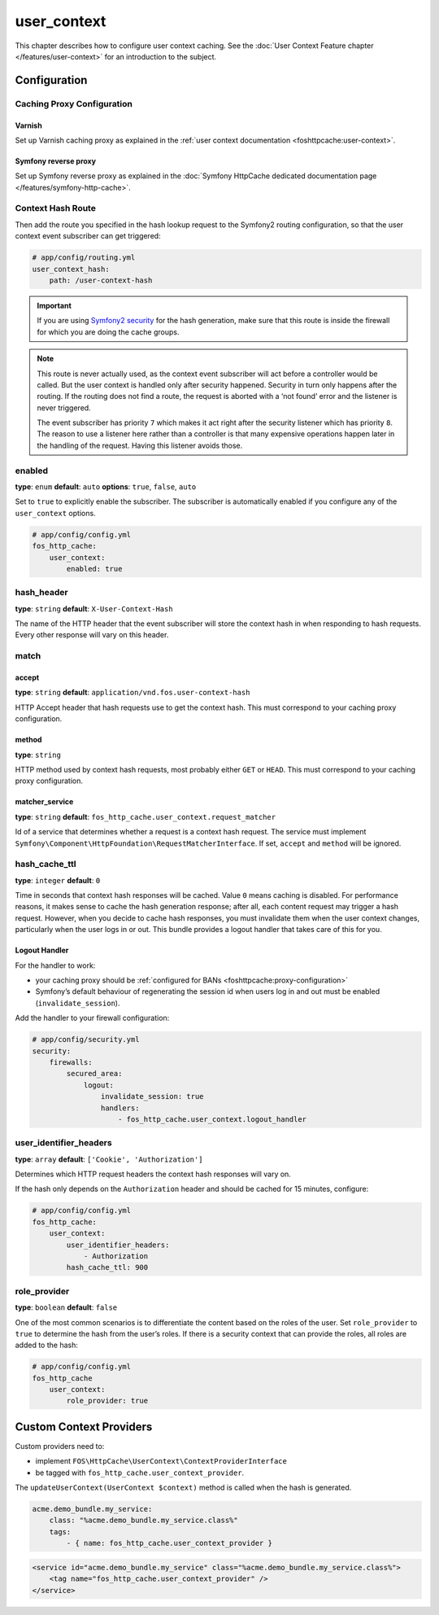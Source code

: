 user_context
============

This chapter describes how to configure user context caching. See
the :doc:`User Context Feature chapter </features/user-context>` for
an introduction to the subject.

Configuration
-------------

Caching Proxy Configuration
~~~~~~~~~~~~~~~~~~~~~~~~~~~

Varnish
"""""""

Set up Varnish caching proxy as explained in the
:ref:`user context documentation <foshttpcache:user-context>`.

Symfony reverse proxy
"""""""""""""""""""""

Set up Symfony reverse proxy as explained in the :doc:`Symfony HttpCache dedicated documentation page </features/symfony-http-cache>`.

Context Hash Route
~~~~~~~~~~~~~~~~~~

Then add the route you specified in the hash lookup request to the Symfony2
routing configuration, so that the user context event subscriber can get
triggered:

.. code-block:: yaml

    # app/config/routing.yml
    user_context_hash:
        path: /user-context-hash

.. important::

    If you are using `Symfony2 security <http://symfony.com/doc/current/book/security.html>`_
    for the hash generation, make sure that this route is inside the firewall
    for which you are doing the cache groups.

.. note::

    This route is never actually used, as the context event subscriber will act
    before a controller would be called. But the user context is handled only
    after security happened. Security in turn only happens after the routing.
    If the routing does not find a route, the request is aborted with a ‘not
    found’ error and the listener is never triggered.

    The event subscriber has priority ``7`` which makes it act right after the
    security listener which has priority ``8``. The reason to use a listener
    here rather than a controller is that many expensive operations happen
    later in the handling of the request. Having this listener avoids those.

enabled
~~~~~~~

**type**: ``enum`` **default**: ``auto`` **options**: ``true``, ``false``, ``auto``

Set to ``true`` to explicitly enable the subscriber. The subscriber is
automatically enabled if you configure any of the ``user_context`` options.

.. code-block:: yaml

    # app/config/config.yml
    fos_http_cache:
        user_context:
            enabled: true

hash_header
~~~~~~~~~~~

**type**: ``string`` **default**: ``X-User-Context-Hash``

The name of the HTTP header that the event subscriber will store the
context hash in when responding to hash requests. Every other response will
vary on this header.

match
~~~~~

accept
""""""

**type**: ``string`` **default**: ``application/vnd.fos.user-context-hash``

HTTP Accept header that hash requests use to get the context hash. This must
correspond to your caching proxy configuration.

method
""""""

**type**: ``string``

HTTP method used by context hash requests, most probably either ``GET`` or
``HEAD``. This must correspond to your caching proxy configuration.

matcher_service
"""""""""""""""

**type**: ``string`` **default**: ``fos_http_cache.user_context.request_matcher``

Id of a service that determines whether a request is a context hash request.
The service must implement ``Symfony\Component\HttpFoundation\RequestMatcherInterface``.
If set, ``accept`` and ``method`` will be ignored.

hash_cache_ttl
~~~~~~~~~~~~~~

**type**: ``integer`` **default**: ``0``

Time in seconds that context hash responses will be cached. Value ``0`` means
caching is disabled. For performance reasons, it makes sense to cache the hash
generation response; after all, each content request may trigger a hash
request. However, when you decide to cache hash responses, you must invalidate
them when the user context changes, particularly when the user logs in or out.
This bundle provides a logout handler that takes care of this for you.

Logout Handler
""""""""""""""

For the handler to work:

* your caching proxy should be :ref:`configured for BANs <foshttpcache:proxy-configuration>`
* Symfony’s default behaviour of regenerating the session id when users log in
  and out must be enabled (``invalidate_session``).

Add the handler to your firewall configuration:

.. code-block:: yaml

    # app/config/security.yml
    security:
        firewalls:
            secured_area:
                logout:
                    invalidate_session: true
                    handlers:
                        - fos_http_cache.user_context.logout_handler

user_identifier_headers
~~~~~~~~~~~~~~~~~~~~~~~

**type**: ``array`` **default**: ``['Cookie', 'Authorization']``

Determines which HTTP request headers the context hash responses will vary on.

If the hash only depends on the ``Authorization`` header and should be cached
for 15 minutes, configure:

.. code-block:: yaml

    # app/config/config.yml
    fos_http_cache:
        user_context:
            user_identifier_headers:
                - Authorization
            hash_cache_ttl: 900

role_provider
~~~~~~~~~~~~~

**type**: ``boolean`` **default**: ``false``

One of the most common scenarios is to differentiate the content based on the
roles of the user. Set ``role_provider`` to ``true`` to determine the hash from
the user’s roles. If there is a security context that can provide the roles,
all roles are added to the hash:

.. code-block:: yaml

    # app/config/config.yml
    fos_http_cache
        user_context:
            role_provider: true

.. _custom-context-providers:

Custom Context Providers
------------------------

Custom providers need to:

* implement ``FOS\HttpCache\UserContext\ContextProviderInterface``
* be tagged with ``fos_http_cache.user_context_provider``.

The ``updateUserContext(UserContext $context)`` method is called when the hash
is generated.

.. code-block:: yaml

    acme.demo_bundle.my_service:
        class: "%acme.demo_bundle.my_service.class%"
        tags:
            - { name: fos_http_cache.user_context_provider }

.. code-block:: xml

    <service id="acme.demo_bundle.my_service" class="%acme.demo_bundle.my_service.class%">
        <tag name="fos_http_cache.user_context_provider" />
    </service>
